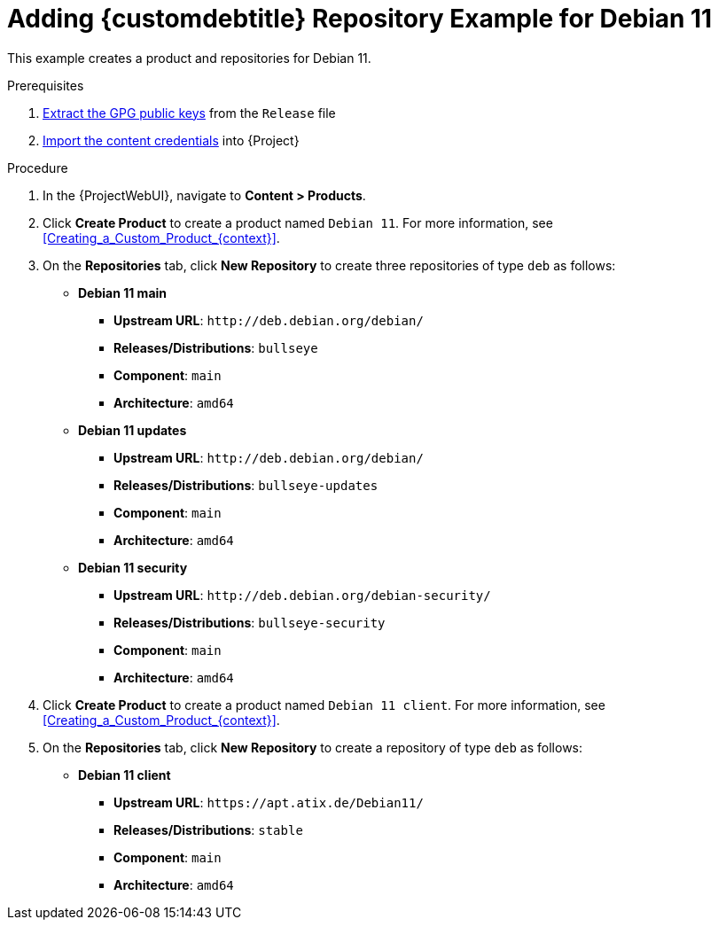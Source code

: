 [id="Adding_Custom_DEB_Repository_Example_for_Debian_11_{context}"]
= Adding {customdebtitle} Repository Example for Debian 11

This example creates a product and repositories for Debian 11.

.Prerequisites
. xref:Extracting_GPG_Public_Key_Fingerprints_from_a_Release_Files_{context}[Extract the GPG public keys] from the `Release` file
. xref:Importing_a_Custom_GPG_Key_{context}[Import the content credentials] into {Project}

.Procedure
. In the {ProjectWebUI}, navigate to *Content > Products*.
. Click *Create Product* to create a product named `Debian 11`.
For more information, see xref:Creating_a_Custom_Product_{context}[].
. On the *Repositories* tab, click *New Repository* to create three repositories of type `deb` as follows:
+
* *Debian 11 main*
** *Upstream URL*: `\http://deb.debian.org/debian/`
** *Releases/Distributions*: `bullseye`
** *Component*: `main`
** *Architecture*: `amd64`
* *Debian 11 updates*
** *Upstream URL*: `\http://deb.debian.org/debian/`
** *Releases/Distributions*: `bullseye-updates`
** *Component*: `main`
** *Architecture*: `amd64`
* *Debian 11 security*
** *Upstream URL*: `\http://deb.debian.org/debian-security/`
** *Releases/Distributions*: `bullseye-security`
** *Component*: `main`
** *Architecture*: `amd64`
. Click *Create Product* to create a product named `Debian 11 client`.
For more information, see xref:Creating_a_Custom_Product_{context}[].
. On the *Repositories* tab, click *New Repository* to create a repository of type `deb` as follows:
+
* **Debian 11 client**
ifndef::orcharhino[]
** *Upstream URL*: `\https://apt.atix.de/Debian11/`
endif::[]
ifdef::orcharhino[]
** *Upstream URL*: see https://atixservice.zendesk.com/hc/de/articles/360013840079[ATIX Service Portal]
endif::[]
** *Releases/Distributions*: `stable`
** *Component*: `main`
** *Architecture*: `amd64`
